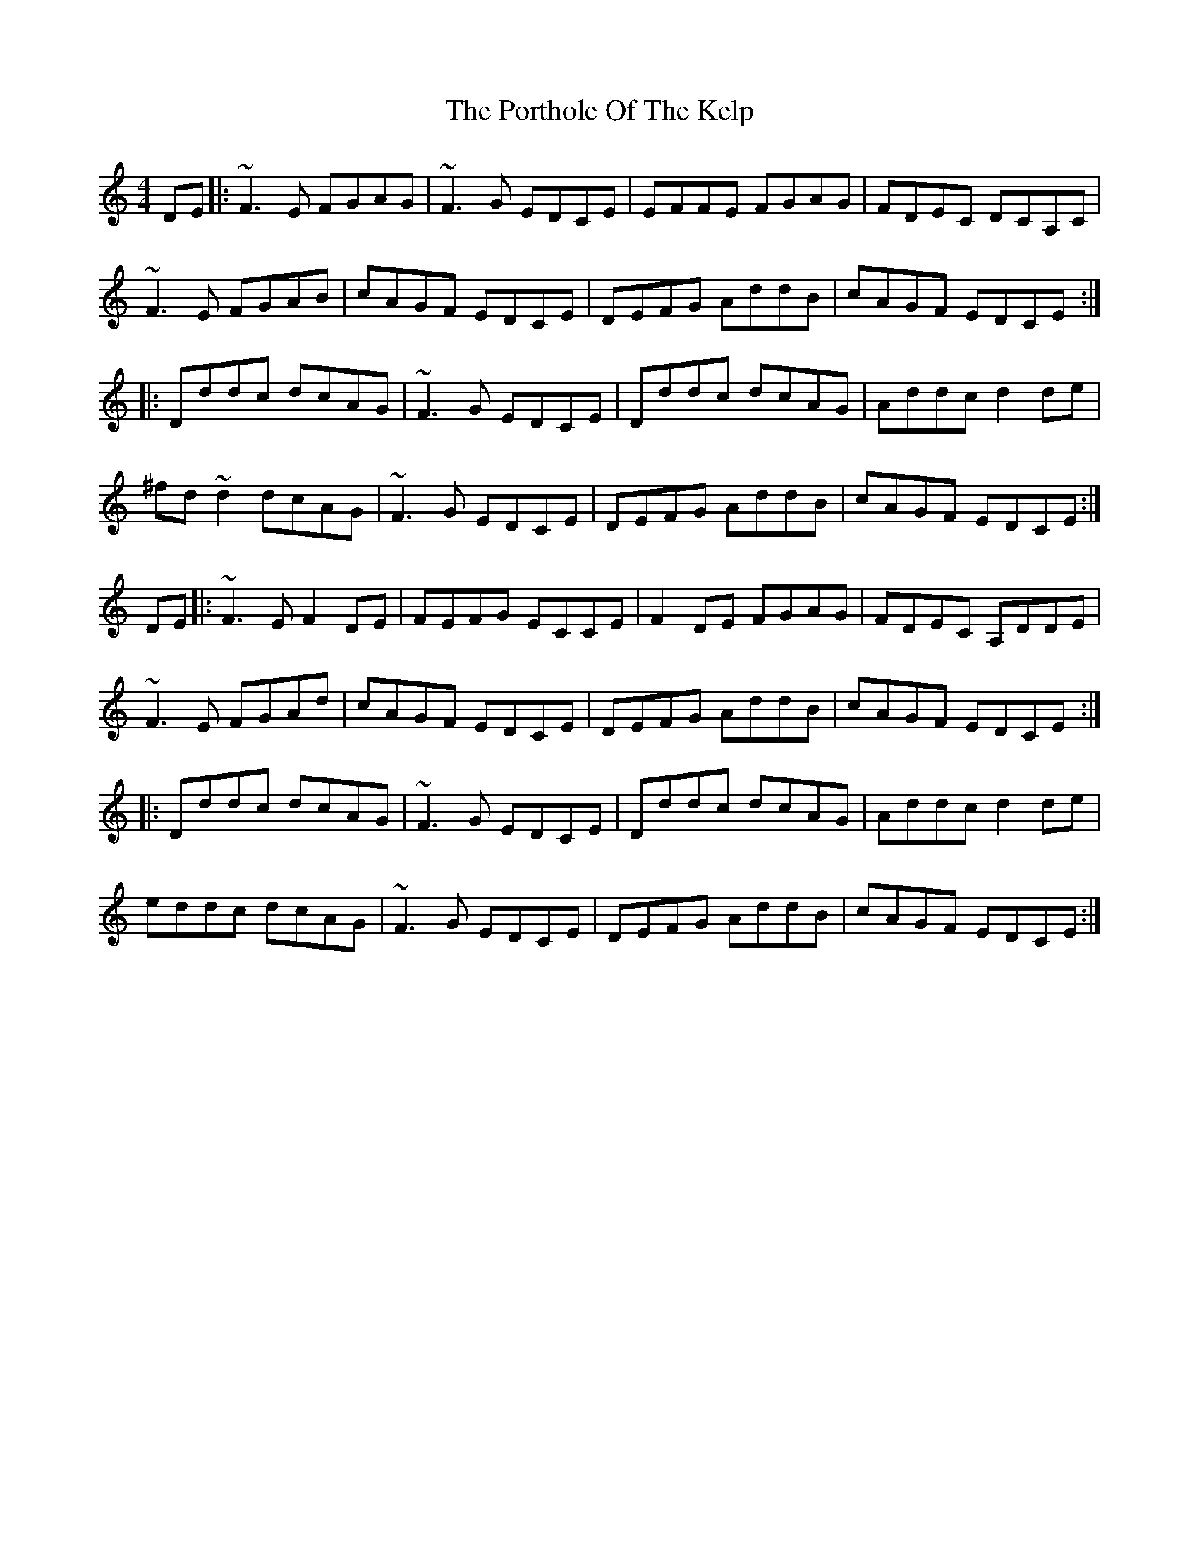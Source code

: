 X: 3
T: Porthole Of The Kelp, The
Z: slainte
S: https://thesession.org/tunes/263#setting14934
R: reel
M: 4/4
L: 1/8
K: Ddor
DE|:~F3E FGAG|~F3G EDCE|EFFE FGAG|FDEC DCA,C|~F3E FGAB|cAGF EDCE|DEFG AddB|cAGF EDCE:||:Dddc dcAG|~F3G EDCE|Dddc dcAG|Addc d2de|^fd~d2 dcAG|~F3G EDCE|DEFG AddB|cAGF EDCE:|DE|:~F3E F2DE|FEFG ECCE|F2DE FGAG|FDEC A,DDE|~F3E FGAd|cAGF EDCE|DEFG AddB|cAGF EDCE:||:Dddc dcAG|~F3G EDCE|Dddc dcAG|Addc d2de|eddc dcAG|~F3G EDCE|DEFG AddB|cAGF EDCE:|
